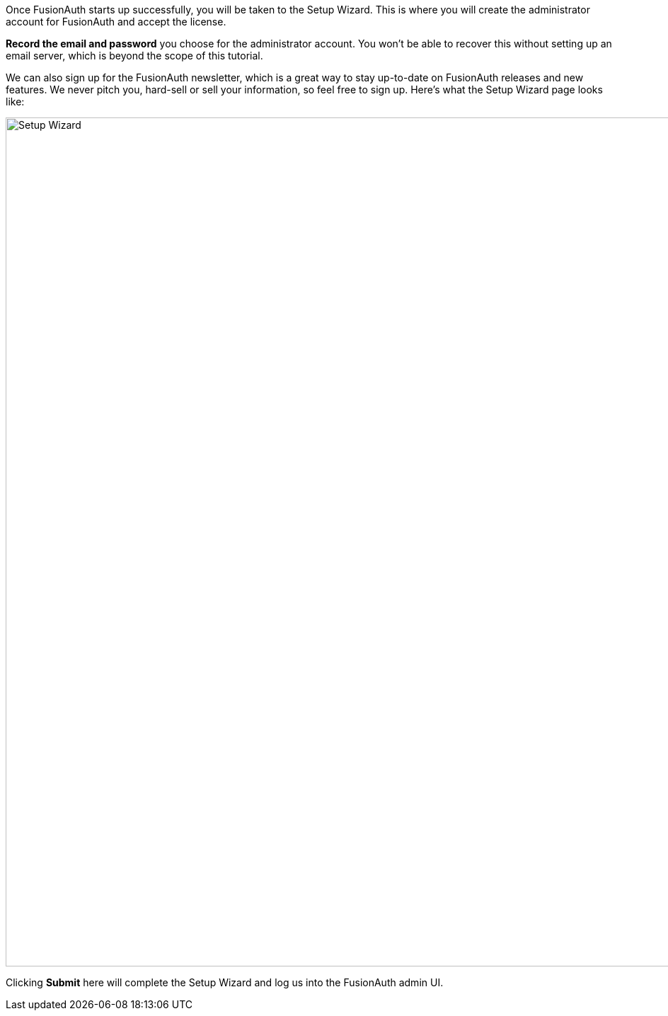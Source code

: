Once FusionAuth starts up successfully, you will be taken to the Setup Wizard. This is where you will create the administrator account for FusionAuth and accept the license. 

**Record the email and password** you choose for the administrator account. You won't be able to recover this without setting up an email server, which is beyond the scope of this tutorial.

We can also sign up for the FusionAuth newsletter, which is a great way to stay up-to-date on FusionAuth releases and new features. We never pitch you, hard-sell or sell your information, so feel free to sign up. Here's what the Setup Wizard page looks like:

image::getting-started/5-minute-guide/setup-wizard.png[Setup Wizard,width=1200]

Clicking **Submit** here will complete the Setup Wizard and log us into the FusionAuth admin UI.

